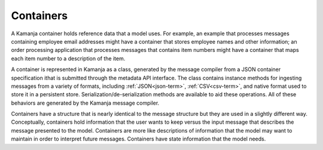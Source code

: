 
.. _container-term:

Containers
----------

A Kamanja container holds reference data that a model uses.
For example, an example that processes messages
containing employee email addresses might have a container
that stores employee names and other information;
an order processing application that processes messages
that contains item numbers
might have a container that maps each item number
to a description of the item.

A container is represented in Kamanja as a class,
generated by the message compiler
from a JSON container specification
ithat is submitted through the metadata API interface.
The class contains instance methods for ingesting messages
from a variety of formats,
including :ref:`JSON<json-term>`, :ref:`CSV<csv-term>`,
and native format used to store it in a persistent store.
Serialization/de-serialization methods are available to aid these operations.
All of these behaviors are generated by the Kamanja message compiler.

Containers have a structure that is nearly identical
to the  message structure but they are used in a slightly different way.
Conceptually, containers hold information that the user wants to keep
versus the input message that describes the message presented to the model.
Containers are more like descriptions of information
that the model may want to maintain in order to interpret future messages.
Containers have state information that the model needs.


